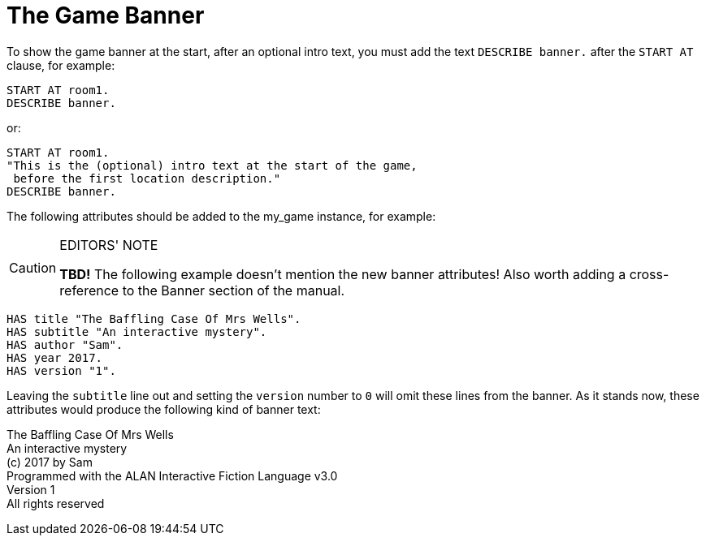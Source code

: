 ////
******************************************************************************
*                                                                            *
*                    ALAN Standard Library User's Manual                     *
*                                                                            *
*                   PART Getting Started » The Game Banner                   *
*                                                                            *
******************************************************************************
////


[[ch.game-banner]]
= The Game Banner

To show the game banner at the start, after an optional intro text, you must add the text `DESCRIBE banner.` after the `START AT` clause, for example:

[source,alan]
------------------------------------------------------------------------------
START AT room1.
DESCRIBE banner.
------------------------------------------------------------------------------

or:

[source,alan]
------------------------------------------------------------------------------
START AT room1.
"This is the (optional) intro text at the start of the game,
 before the first location description."
DESCRIBE banner.
------------------------------------------------------------------------------

The following attributes should be added to the my_game instance, for example:

.EDITORS' NOTE
[CAUTION]
=====================================
*TBD!* The following example doesn't mention the new banner attributes!
Also worth adding a cross-reference to the Banner section of the manual.
=====================================

[source,alan]
------------------------------------------------------------------------------
HAS title "The Baffling Case Of Mrs Wells".
HAS subtitle "An interactive mystery".
HAS author "Sam".
HAS year 2017.
HAS version "1".
------------------------------------------------------------------------------

Leaving the `subtitle` line out and setting the `version` number to `0` will omit these lines from the banner.
As it stands now, these attributes would produce the following kind of banner text:

[example,role="gametranscript"]
==============================================================================
The Baffling Case Of Mrs Wells +
An interactive mystery +
(c) 2017 by Sam +
Programmed with the ALAN Interactive Fiction Language v3.0 +
Version 1 +
All rights reserved
==============================================================================

// PAGE 100 //


// EOF //


